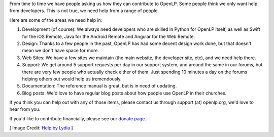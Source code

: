 .. title: Contribute to OpenLP
.. slug: contribute
.. date: 2017-03-13 03:38:12 UTC
.. tags: 
.. category: 
.. link: 
.. description: 
.. type: text
.. previewimage: /cover-images/contribute.jpg

From time to time we have people asking us how they can contribute to OpenLP. Some people think we only want help from
developers. This is not true, we need help from a range of people.

Here are some of the areas we need help in:

1. Development (of course): We always need developers who are skilled in Python for OpenLP itself, as well as Swift for
   the iOS Remote, Java for the Android Remote and Angular for the Web Remote.
2. Design: Thanks to a few people in the past, OpenLP has had some decent design work done, but that doesn't mean we
   don't have space for more.
3. Web Sites: We have a few sites we maintain (the main website, the developer site, etc), and we need help there.
4. Support: We get around 5 support requests per day in our support system, and around the same in our forums, but
   there are very few people who actually check either of them. Just spending 10 minutes a day on the forums helping
   others out would help us tremendously.
5. Documentation: The reference manual is great, but is in need of updating.
6. Blog posts: We'd love to have regular blog posts about how people use OpenLP in their churches.

If you think you can help out with any of those items, please contact us through support (at) openlp.org, we'd love to
hear from you.

If you'd like to contribute financially, please see our `donate page`_.

[ Image Credit: `Help by Lydia`_ ]

.. _donate page: https://openlp.org/donate
.. _Help by Lydia: https://www.flickr.com/photos/lydiashiningbrightly/4436324664/

